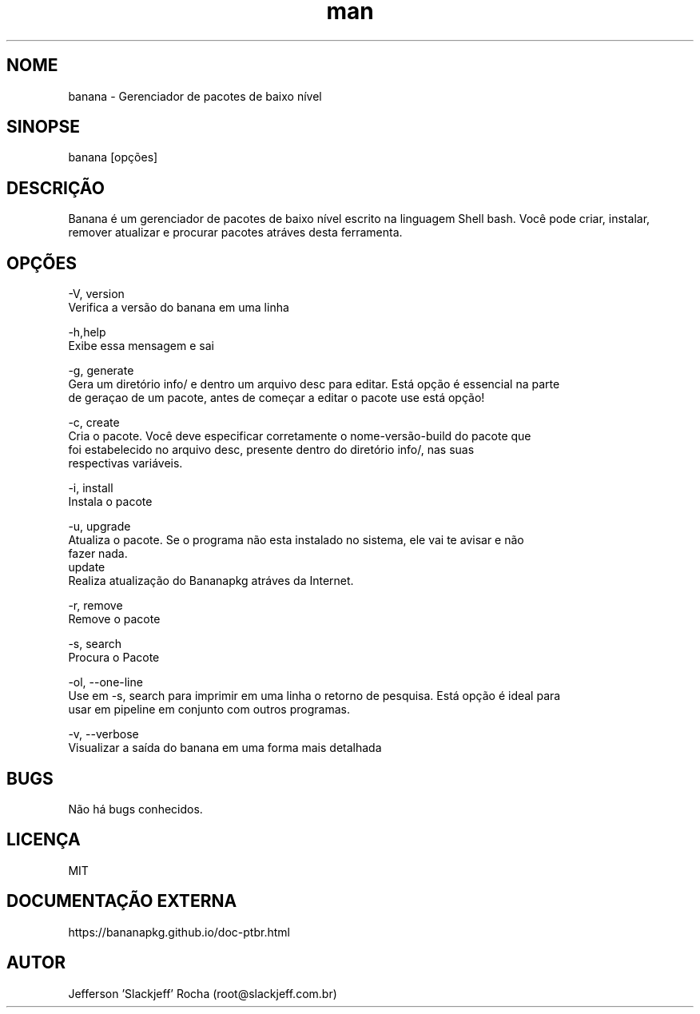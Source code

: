 .\" Manpage for banana.
.\" Contato root@slackjeff.com.br para correções de erros
.TH man 8 "17 Fev 2019" "2.1.5.1" "banana man page"
.SH NOME
banana \- Gerenciador de pacotes de baixo nível
.SH SINOPSE
banana [opções]
.SH DESCRIÇÃO
Banana é um gerenciador de pacotes de baixo nível escrito na linguagem Shell bash.
Você pode criar, instalar, remover atualizar e procurar pacotes atráves desta ferramenta.
.SH OPÇÕES
    -V, version
          Verifica a versão do banana em uma linha

    -h,help
          Exibe essa mensagem e sai

    -g, generate
          Gera um diretório info/ e dentro um arquivo desc para editar. Está opção é essencial na parte
          de geraçao de um pacote, antes de começar a editar o pacote use está opção!

    -c, create
          Cria o pacote. Você deve especificar corretamente o nome-versão-build do pacote que
          foi estabelecido no arquivo desc, presente dentro do diretório info/, nas suas
          respectivas variáveis.

    -i, install
          Instala o pacote

    -u, upgrade
          Atualiza o pacote. Se o programa não esta instalado no sistema, ele vai te avisar e não
          fazer nada.
    update
          Realiza atualização do Bananapkg atráves da Internet.

    -r, remove
          Remove o pacote

    -s, search
          Procura o Pacote

    -ol, --one-line
          Use em -s, search para imprimir em uma linha o retorno de pesquisa. Está opção é ideal para
          usar em pipeline em conjunto com outros programas.

    -v, --verbose
          Visualizar a saída do banana em uma forma mais detalhada

.SH BUGS
Não há bugs conhecidos.
.SH LICENÇA
MIT
.SH DOCUMENTAÇÃO EXTERNA
https://bananapkg.github.io/doc-ptbr.html
.SH AUTOR
Jefferson 'Slackjeff' Rocha (root@slackjeff.com.br)

